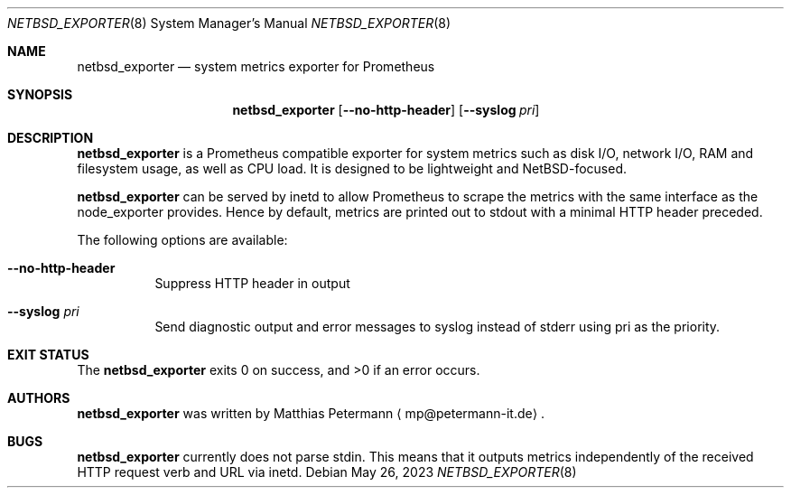 .\" The following commands are required for all man pages.
.Dd May 26, 2023
.Dt NETBSD_EXPORTER 8
.Os 
.Sh NAME
.Nm netbsd_exporter
.Nd system metrics exporter for Prometheus
.\" This next command is for sections 2 and 3 only.
.\" .Sh LIBRARY
.Sh SYNOPSIS
.Nm netbsd_exporter
.Op Fl \\-no-http-header
.Op Fl \\-syslog Ar pri
.Sh DESCRIPTION
.Nm
is a Prometheus compatible exporter for system metrics such as disk I/O,
network I/O, RAM and filesystem usage, as well as CPU load. It is designed
to be lightweight and NetBSD-focused.
.Pp
.Nm
can be served by inetd to allow Prometheus to scrape the metrics with the
same interface as the node_exporter provides. Hence by default, metrics are
printed out to stdout with a minimal HTTP header preceded. 
.Pp
The following options are available:
.Bl -tag -width indent
.It Fl \\-no-http-header
Suppress HTTP header in output
.It Fl \\-syslog Ar pri
Send diagnostic output and error messages to syslog instead of stderr
using pri as the priority.
.El
.\" The following commands should be uncommented and
.\" used where appropriate.
.\" .Sh IMPLEMENTATION NOTES
.\" This next command is for sections 2, 3 and 9 function
.\" return values only.
.\" .Sh RETURN VALUES
.\" This next command is for sections 1, 6, 7 and 8 only.
.\" .Sh ENVIRONMENT
.\" .Sh FILES
.\" .Sh EXAMPLES
.Sh EXIT STATUS
The
.Nm
exits 0 on success, and >0 if an error occurs.
.\" This next command is for sections 1, 6, 7, 8 and 9 only
.\"     (command return values (to shell) and
.\"     fprintf/stderr type diagnostics).
.\" .Sh DIAGNOSTICS
.\" .Sh COMPATIBILITY
.\" This next command is for sections 2, 3 and 9 error
.\"     and signal handling only.
.\" .Sh ERRORS
.\" .Sh SEE ALSO
.\" .Sh STANDARDS
.\" .Sh HISTORY
.Sh AUTHORS
.Nm
was written by
.An Matthias Petermann
.Aq mp@petermann-it.de .
.Sh BUGS
.Nm
currently does not parse stdin. This means that it outputs metrics
independently of the received HTTP request verb and URL via inetd.
